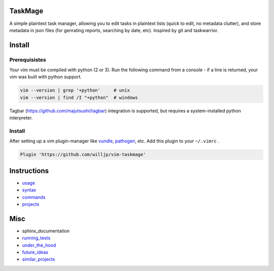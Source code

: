 TaskMage
========

.. image:: https://travis-ci.com/willjp/vim-taskmage.svg?branch=master
    :target: https://travis-ci.com/willjp/vim-taskmage

.. image:: https://codecov.io/gh/willjp/vim-taskmage/branch/master/graph/badge.svg
  :target: https://codecov.io/gh/willjp/vim-taskmage


A simple plaintext task manager, allowing you to edit tasks in
plaintext lists (quick to edit, no metadata clutter), and store metadata in 
json files (for genrating reports, searching by date, etc). Inspired by git 
and taskwarrior.


.. image:: ./media/demo.gif


Install
=======

Prerequisistes
--------------

Your vim must be compiled with python (2 or 3). Run the following command
from a console - if a line is returned, your vim was built with python support.

.. code-block:: bash

    vim --version | grep '+python'     # unix
    vim --version | find /I "+python"  # windows


Tagbar (https://github.com/majutsushi/tagbar) integration is supported, but
requires a system-installed python interpreter.


Install
-------

After setting up a vim plugin-manager like vundle_, pathogen_, etc. Add this plugin
to your ``~/.vimrc`` .

.. code-block:: vim

    Plugin 'https://github.com/willjp/vim-taskmage'



.. _vundle: https://github.com/vim-scripts/vundle
.. _pathogen: https://github.com/tpope/vim-pathogen


Instructions
============


* usage_
* syntax_
* commands_
* projects_

.. _usage: ./doc/readme/usage.rst
.. _syntax: ./doc/readme/syntax.rst
.. _commands: ./doc/readme/commands.rst
.. _projects: ./doc/readme/projects.rst


Misc
====

* sphinx_documentation
* running_tests_
* under_the_hood_
* future_ideas_
* similar_projects_


.. _running_tests: ./doc/readme/running_tests.rst
.. _under_the_hood: ./doc/readme/under_the_hood.rst
.. _future_ideas: ./doc/readme/future_ideas.rst
.. _similar_projects: ./doc/readme/similar_projects.rst

